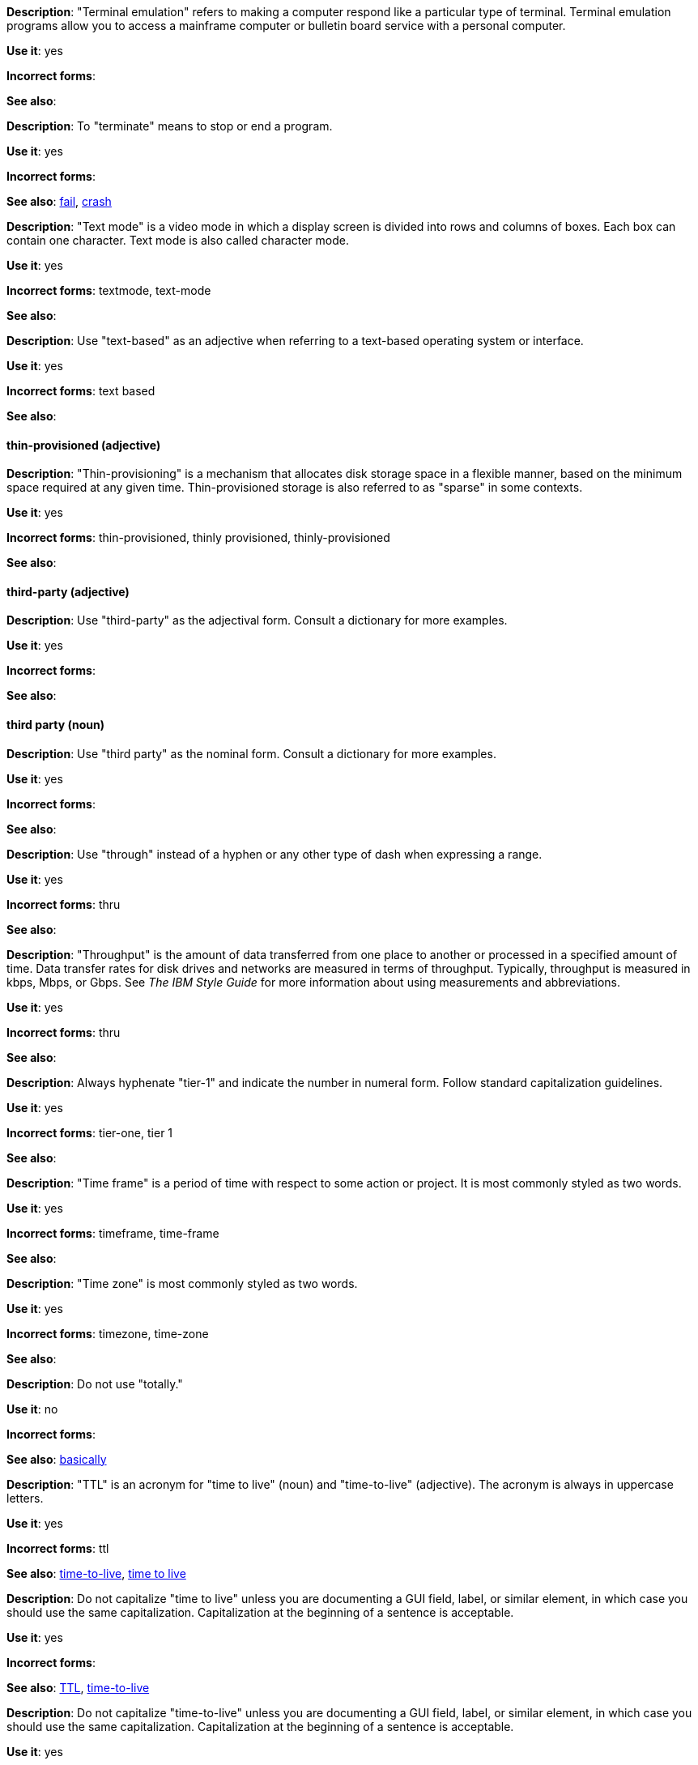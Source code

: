 [discrete]
[[terminal-emulation]]
*Description*: "Terminal emulation" refers to making a computer respond like a particular type of terminal. Terminal emulation programs allow you to access a mainframe computer or bulletin board service with a personal computer.

*Use it*: yes

*Incorrect forms*:

*See also*:

[discrete]
[[terminate]]
*Description*: To "terminate" means to stop or end a program.

*Use it*: yes

*Incorrect forms*:

*See also*: xref:fail[fail], xref:crash[crash]

[discrete]
[[text-mode]]
*Description*: "Text mode" is a video mode in which a display screen is divided into rows and columns of boxes. Each box can contain one character. Text mode is also called character mode.

*Use it*: yes

*Incorrect forms*: textmode, text-mode

*See also*:

[discrete]
[[text-based]]
*Description*: Use "text-based" as an adjective when referring to a text-based operating system or interface.

*Use it*: yes

*Incorrect forms*: text based

*See also*:

[discrete]
==== thin-provisioned (adjective)
[[thin-provisioned]]
*Description*: "Thin-provisioning" is a mechanism that allocates disk storage space in a flexible manner, based on the minimum space required at any given time. Thin-provisioned storage is also referred to as "sparse" in some contexts.

*Use it*: yes

*Incorrect forms*: thin-provisioned, thinly provisioned, thinly-provisioned

*See also*: 

[discrete]
[[third-party-adj]]
==== third-party (adjective)
*Description*: Use "third-party" as the adjectival form. Consult a dictionary for more examples.

*Use it*: yes

*Incorrect forms*:

*See also*:

[discrete]
[[third-party-n]]
==== third party (noun)
*Description*: Use "third party" as the nominal form. Consult a dictionary for more examples.

*Use it*: yes

*Incorrect forms*:

*See also*:

[discrete]
[[through]]
*Description*: Use "through" instead of a hyphen or any other type of dash when expressing a range.

*Use it*: yes

*Incorrect forms*: thru

*See also*:

[discrete]
[[throughput]]
*Description*: "Throughput" is the amount of data transferred from one place to another or processed in a specified amount of time. Data transfer rates for disk drives and networks are measured in terms of throughput. Typically, throughput is measured in kbps, Mbps, or Gbps. See _The IBM Style Guide_ for more information about using measurements and abbreviations.

*Use it*: yes

*Incorrect forms*: thru

*See also*:

[discrete]
[[tier-1]]
*Description*: Always hyphenate "tier-1" and indicate the number in numeral form. Follow standard capitalization guidelines.

*Use it*: yes

*Incorrect forms*: tier-one, tier 1

*See also*:

[discrete]
[[time-frame]]
*Description*: "Time frame" is a period of time with respect to some action or project. It is most commonly styled as two words.

*Use it*: yes

*Incorrect forms*: timeframe, time-frame

*See also*:

[discrete]
[[time-zone]]
*Description*: "Time zone" is most commonly styled as two words.

*Use it*: yes

*Incorrect forms*: timezone, time-zone

*See also*:

[discrete]
[[totally]]
*Description*: Do not use "totally."

*Use it*: no

*Incorrect forms*:

*See also*: xref:basically[basically]

[discrete]
[[ttl]]
*Description*: "TTL" is an acronym for "time to live" (noun) and "time-to-live" (adjective). The acronym is always in uppercase letters.

*Use it*: yes

*Incorrect forms*: ttl

*See also*: xref:time-to-live-adj[time-to-live], xref:time-to-live-n[time to live]

[discrete]
[[time-to-live-n]]
*Description*: Do not capitalize "time to live" unless you are documenting a GUI field, label, or similar element, in which case you should use the same capitalization. Capitalization at the beginning of a sentence is acceptable.

*Use it*: yes

*Incorrect forms*:

*See also*: xref:ttl[TTL], xref:time-to-live-adj[time-to-live]

[discrete]
[[time-to-live-adj]]
*Description*: Do not capitalize "time-to-live" unless you are documenting a GUI field, label, or similar element, in which case you should use the same capitalization. Capitalization at the beginning of a sentence is acceptable.

*Use it*: yes

*Incorrect forms*:

*See also*: xref:ttl[TTL], xref:time-to-live-n[time to live]


[discrete]
[[trusted-certificate-authority]]
*Description*: A "trusted Certificate Authority" is a third party that creates SSL certificates (CA certificates) used for authentication. It is not to be confused with self-signed certificates. Note the capitalization of Certificate Authority, commonly abbreviated as CA.

*Use it*: yes

*Incorrect forms*: 

*See also*: 


[discrete]
[[type-n]]
*Description*: "Type" can be used as a noun, for example, "Print the data type of init." 

*Use it*: yes

*Incorrect forms*:

*See also*: xref:type-v[type (verb)]

[discrete]
[[type-v]]
*Description*: "Type" can be used as a verb. for example, "To start Source-Navigator, type `snavigator`."

*Use it*: yes

*Incorrect forms*:

*See also*: xref:type-n[type (noun)]
